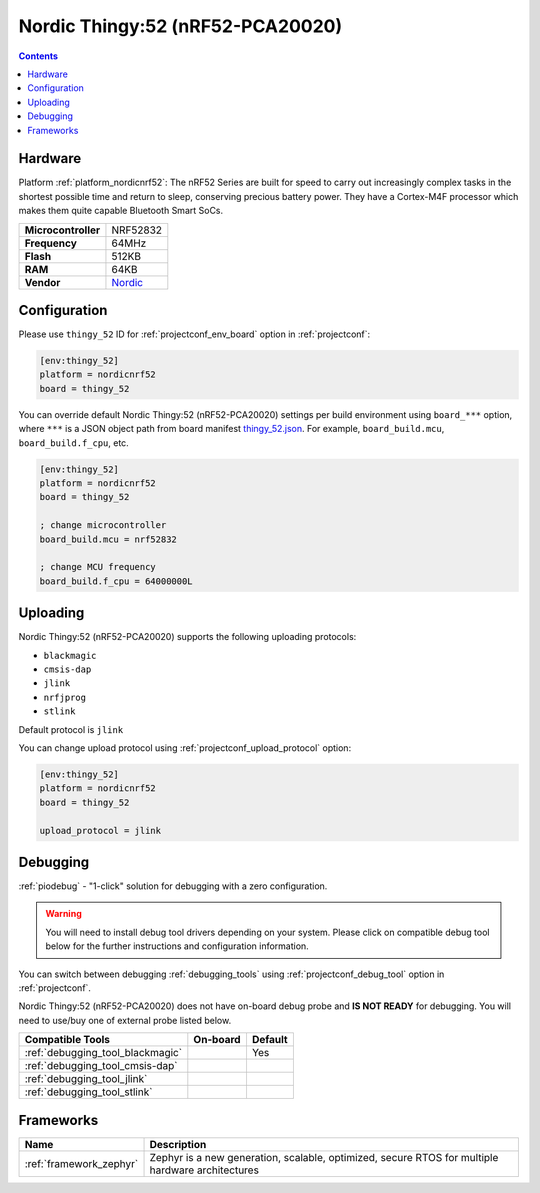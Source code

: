 ..  Copyright (c) 2014-present PlatformIO <contact@platformio.org>
    Licensed under the Apache License, Version 2.0 (the "License");
    you may not use this file except in compliance with the License.
    You may obtain a copy of the License at
       http://www.apache.org/licenses/LICENSE-2.0
    Unless required by applicable law or agreed to in writing, software
    distributed under the License is distributed on an "AS IS" BASIS,
    WITHOUT WARRANTIES OR CONDITIONS OF ANY KIND, either express or implied.
    See the License for the specific language governing permissions and
    limitations under the License.

.. _board_nordicnrf52_thingy_52:

Nordic Thingy:52 (nRF52-PCA20020)
=================================

.. contents::

Hardware
--------

Platform :ref:`platform_nordicnrf52`: The nRF52 Series are built for speed to carry out increasingly complex tasks in the shortest possible time and return to sleep, conserving precious battery power. They have a Cortex-M4F processor which makes them quite capable Bluetooth Smart SoCs.

.. list-table::

  * - **Microcontroller**
    - NRF52832
  * - **Frequency**
    - 64MHz
  * - **Flash**
    - 512KB
  * - **RAM**
    - 64KB
  * - **Vendor**
    - `Nordic <https://www.nordicsemi.com/Software-and-Tools/Prototyping-platforms/Nordic-Thingy-52?utm_source=platformio.org&utm_medium=docs>`__


Configuration
-------------

Please use ``thingy_52`` ID for :ref:`projectconf_env_board` option in :ref:`projectconf`:

.. code-block:: ini

  [env:thingy_52]
  platform = nordicnrf52
  board = thingy_52

You can override default Nordic Thingy:52 (nRF52-PCA20020) settings per build environment using
``board_***`` option, where ``***`` is a JSON object path from
board manifest `thingy_52.json <https://github.com/platformio/platform-nordicnrf52/blob/master/boards/thingy_52.json>`_. For example,
``board_build.mcu``, ``board_build.f_cpu``, etc.

.. code-block:: ini

  [env:thingy_52]
  platform = nordicnrf52
  board = thingy_52

  ; change microcontroller
  board_build.mcu = nrf52832

  ; change MCU frequency
  board_build.f_cpu = 64000000L


Uploading
---------
Nordic Thingy:52 (nRF52-PCA20020) supports the following uploading protocols:

* ``blackmagic``
* ``cmsis-dap``
* ``jlink``
* ``nrfjprog``
* ``stlink``

Default protocol is ``jlink``

You can change upload protocol using :ref:`projectconf_upload_protocol` option:

.. code-block:: ini

  [env:thingy_52]
  platform = nordicnrf52
  board = thingy_52

  upload_protocol = jlink

Debugging
---------

:ref:`piodebug` - "1-click" solution for debugging with a zero configuration.

.. warning::
    You will need to install debug tool drivers depending on your system.
    Please click on compatible debug tool below for the further
    instructions and configuration information.

You can switch between debugging :ref:`debugging_tools` using
:ref:`projectconf_debug_tool` option in :ref:`projectconf`.

Nordic Thingy:52 (nRF52-PCA20020) does not have on-board debug probe and **IS NOT READY** for debugging. You will need to use/buy one of external probe listed below.

.. list-table::
  :header-rows:  1

  * - Compatible Tools
    - On-board
    - Default
  * - :ref:`debugging_tool_blackmagic`
    - 
    - Yes
  * - :ref:`debugging_tool_cmsis-dap`
    - 
    - 
  * - :ref:`debugging_tool_jlink`
    - 
    - 
  * - :ref:`debugging_tool_stlink`
    - 
    - 

Frameworks
----------
.. list-table::
    :header-rows:  1

    * - Name
      - Description

    * - :ref:`framework_zephyr`
      - Zephyr is a new generation, scalable, optimized, secure RTOS for multiple hardware architectures